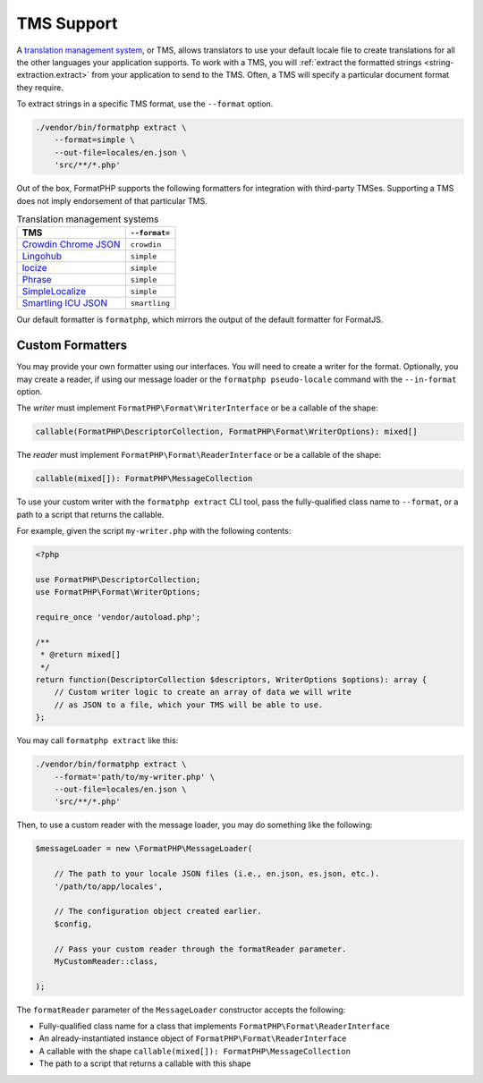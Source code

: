 .. _tms:

===========
TMS Support
===========

A `translation management system`_, or TMS, allows translators to use your
default locale file to create translations for all the other languages your
application supports. To work with a TMS, you will :ref:`extract the formatted
strings <string-extraction.extract>` from your application to send to the TMS.
Often, a TMS will specify a particular document format they require.

To extract strings in a specific TMS format, use the ``--format`` option.

.. code:: shell

    ./vendor/bin/formatphp extract \
        --format=simple \
        --out-file=locales/en.json \
        'src/**/*.php'

Out of the box, FormatPHP supports the following formatters for integration with
third-party TMSes. Supporting a TMS does not imply endorsement of that
particular TMS.

.. list-table:: Translation management systems
    :header-rows: 1

    * - TMS
      - ``--format=``
    * - `Crowdin Chrome JSON`_
      - ``crowdin``
    * - `Lingohub`_
      - ``simple``
    * - `locize`_
      - ``simple``
    * - `Phrase`_
      - ``simple``
    * - `SimpleLocalize`_
      - ``simple``
    * - `Smartling ICU JSON`_
      - ``smartling``

Our default formatter is ``formatphp``, which mirrors the output of the default
formatter for FormatJS.

Custom Formatters
#################

You may provide your own formatter using our interfaces. You will need to
create a writer for the format. Optionally, you may create a reader, if using
our message loader or the ``formatphp pseudo-locale`` command with the
``--in-format`` option.

The *writer* must implement ``FormatPHP\Format\WriterInterface`` or be a
callable of the shape:

.. code:: php

    callable(FormatPHP\DescriptorCollection, FormatPHP\Format\WriterOptions): mixed[]

The *reader* must implement ``FormatPHP\Format\ReaderInterface`` or be a
callable of the shape:

.. code:: php

    callable(mixed[]): FormatPHP\MessageCollection

To use your custom writer with the ``formatphp extract`` CLI tool, pass the
fully-qualified class name to ``--format``, or a path to a script that returns
the callable.

For example, given the script ``my-writer.php`` with the following contents:

.. code:: php

    <?php

    use FormatPHP\DescriptorCollection;
    use FormatPHP\Format\WriterOptions;

    require_once 'vendor/autoload.php';

    /**
     * @return mixed[]
     */
    return function(DescriptorCollection $descriptors, WriterOptions $options): array {
        // Custom writer logic to create an array of data we will write
        // as JSON to a file, which your TMS will be able to use.
    };

You may call ``formatphp extract`` like this:

.. code:: shell

    ./vendor/bin/formatphp extract \
        --format='path/to/my-writer.php' \
        --out-file=locales/en.json \
        'src/**/*.php'

Then, to use a custom reader with the message loader, you may do something like
the following:

.. code:: php

    $messageLoader = new \FormatPHP\MessageLoader(

        // The path to your locale JSON files (i.e., en.json, es.json, etc.).
        '/path/to/app/locales',

        // The configuration object created earlier.
        $config,

        // Pass your custom reader through the formatReader parameter.
        MyCustomReader::class,

    );

The ``formatReader`` parameter of the ``MessageLoader`` constructor accepts the
following:

* Fully-qualified class name for a class that implements
  ``FormatPHP\Format\ReaderInterface``
* An already-instantiated instance object of
  ``FormatPHP\Format\ReaderInterface``
* A callable with the shape ``callable(mixed[]): FormatPHP\MessageCollection``
* The path to a script that returns a callable with this shape

.. _translation management system: https://en.wikipedia.org/wiki/Translation_management_system
.. _Crowdin Chrome JSON: https://support.crowdin.com/file-formats/chrome-json/
.. _Lingohub: https://lingohub.com/developers/resource-files/json-localization/
.. _locize: https://docs.locize.com/integration/supported-formats#json-flatten
.. _Phrase: https://help.phrase.com/help/simple-json
.. _SimpleLocalize: https://simplelocalize.io/docs/integrations/format-js-cli/
.. _Smartling ICU JSON: https://help.smartling.com/hc/en-us/articles/360008000733-JSON
